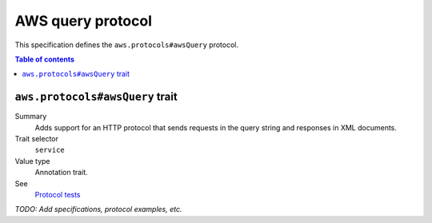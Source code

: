 .. _aws-query-protocol:

==================
AWS query protocol
==================

This specification defines the ``aws.protocols#awsQuery`` protocol.

.. contents:: Table of contents
    :depth: 2
    :local:
    :backlinks: none


.. _aws.protocols#awsQuery-trait:

--------------------------------
``aws.protocols#awsQuery`` trait
--------------------------------

Summary
    Adds support for an HTTP protocol that sends requests in the query
    string and responses in XML documents.
Trait selector
    ``service``
Value type
    Annotation trait.
See
    `Protocol tests <https://github.com/awslabs/smithy/tree/meta-protocol-and-auth/smithy-aws-protocol-tests/model>`_

.. tabs::

    .. code-tab:: smithy

        namespace smithy.example

        use aws.protocols#awsQuery

        @awsQuery
        service MyService {
            version: "2020-02-05"
        }

    .. code-tab:: json

        {
            "smithy": "1.0.0",
            "shapes": {
                "smithy.example#MyService": {
                    "type": "service",
                    "version": "2020-02-05",
                    "traits": {
                        "aws.protocols#awsQuery": {}
                    }
                }
            }
        }

*TODO: Add specifications, protocol examples, etc.*
